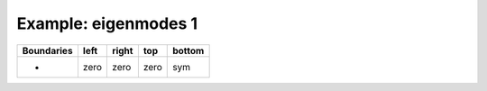 
.. DO NOT EDIT.
.. THIS FILE WAS AUTOMATICALLY GENERATED BY SPHINX-GALLERY.
.. TO MAKE CHANGES, EDIT THE SOURCE PYTHON FILE:
.. "gallery/two_dimensional/plot_bottom_symmetric.py"
.. LINE NUMBERS ARE GIVEN BELOW.

.. only:: html

    .. note::
        :class: sphx-glr-download-link-note

        Click :ref:`here <sphx_glr_download_gallery_two_dimensional_plot_bottom_symmetric.py>`
        to download the full example code

.. rst-class:: sphx-glr-example-title

.. _sphx_glr_gallery_two_dimensional_plot_bottom_symmetric.py:


Example: eigenmodes 1
=====================

.. GENERATED FROM PYTHON SOURCE LINES 8-13

+-------------+------------+--------------+------------+------------+
| Boundaries  |    left    |     right    |    top     |   bottom   |
+=============+============+==============+============+============+
|      -      |    zero    |     zero     |   zero     |     sym    |
+-------------+------------+--------------+------------+------------+

.. GENERATED FROM PYTHON SOURCE LINES 13-65

.. code-block:: python3
   :lineno-start: 14


    from scipy.sparse import linalg
    from MPSPlots.Render2D import Scene2D, Axis, Mesh

    from PyFinitDiff.sparse2D import FiniteDifference2D
    from PyFinitDiff.utils import get_2D_circular_mesh_triplet
    from PyFinitDiff.boundaries import Boundaries2D

    n_y = n_x = 80


    sparse_instance = FiniteDifference2D(
        n_x=n_x,
        n_y=n_y,
        dx=1,
        dy=1,
        derivative=2,
        accuracy=4,
        boundaries=Boundaries2D(bottom='symmetric')
    )

    triplet = sparse_instance.triplet

    mesh_triplet = get_2D_circular_mesh_triplet(
        n_x=n_x,
        n_y=n_y,
        value0=1.0,
        value1=1.4444,
        x_offset=0,
        y_offset=-100,
        radius=70
    )

    dynamic_triplet = sparse_instance.triplet + mesh_triplet

    eigen_values, eigen_vectors = linalg.eigs(dynamic_triplet.to_scipy_sparse(), k=4, which='LM', sigma=1.4444)

    shape = [sparse_instance.n_x, sparse_instance.n_y]

    figure = Scene2D(unit_size=(3, 3), tight_layout=True)

    for i in range(4):
        Vector = eigen_vectors[:, i].real.reshape(shape)
        ax = Axis(row=0, col=i, title=f'eigenvalues: \n{eigen_values[i]:.3f}')
        artist = Mesh(scalar=Vector)
        ax.add_artist(artist)
        figure.add_axes(ax)

    figure.show()


    # -



.. image-sg:: /gallery/two_dimensional/images/sphx_glr_plot_bottom_symmetric_001.png
   :alt: , eigenvalues:  1.438+0.000j, eigenvalues:  1.427+0.000j, eigenvalues:  1.414+0.000j, eigenvalues:  1.409+0.000j
   :srcset: /gallery/two_dimensional/images/sphx_glr_plot_bottom_symmetric_001.png
   :class: sphx-glr-single-img


.. rst-class:: sphx-glr-script-out

 .. code-block:: none


    Scene2D(unit_size=(3, 3), tight_layout=True, transparent_background=False, title='')




.. rst-class:: sphx-glr-timing

   **Total running time of the script:** ( 0 minutes  4.897 seconds)


.. _sphx_glr_download_gallery_two_dimensional_plot_bottom_symmetric.py:

.. only:: html

  .. container:: sphx-glr-footer sphx-glr-footer-example


    .. container:: sphx-glr-download sphx-glr-download-python

      :download:`Download Python source code: plot_bottom_symmetric.py <plot_bottom_symmetric.py>`

    .. container:: sphx-glr-download sphx-glr-download-jupyter

      :download:`Download Jupyter notebook: plot_bottom_symmetric.ipynb <plot_bottom_symmetric.ipynb>`


.. only:: html

 .. rst-class:: sphx-glr-signature

    `Gallery generated by Sphinx-Gallery <https://sphinx-gallery.github.io>`_
